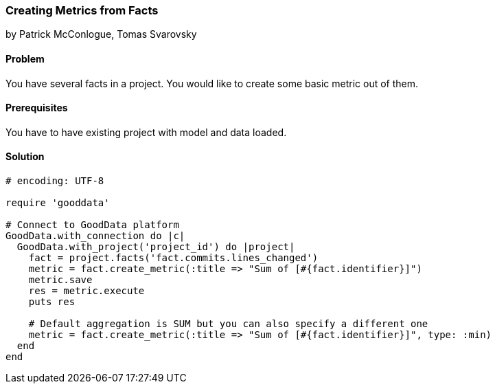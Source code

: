 === Creating Metrics from Facts

by Patrick McConlogue, Tomas Svarovsky

==== Problem
You have several facts in a project. You would like to create some basic metric out of them.

==== Prerequisites
You have to have existing project with model and data loaded.

==== Solution

[source,ruby]
----
# encoding: UTF-8

require 'gooddata'

# Connect to GoodData platform
GoodData.with_connection do |c|
  GoodData.with_project('project_id') do |project|
    fact = project.facts('fact.commits.lines_changed')
    metric = fact.create_metric(:title => "Sum of [#{fact.identifier}]")
    metric.save
    res = metric.execute
    puts res

    # Default aggregation is SUM but you can also specify a different one
    metric = fact.create_metric(:title => "Sum of [#{fact.identifier}]", type: :min)
  end
end
----